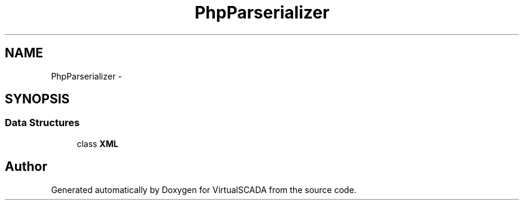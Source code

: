 .TH "PhpParser\Serializer" 3 "Tue Apr 14 2015" "Version 1.0" "VirtualSCADA" \" -*- nroff -*-
.ad l
.nh
.SH NAME
PhpParser\Serializer \- 
.SH SYNOPSIS
.br
.PP
.SS "Data Structures"

.in +1c
.ti -1c
.RI "class \fBXML\fP"
.br
.in -1c
.SH "Author"
.PP 
Generated automatically by Doxygen for VirtualSCADA from the source code\&.
